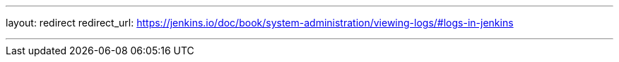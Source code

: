 ---
layout: redirect
redirect_url: https://jenkins.io/doc/book/system-administration/viewing-logs/#logs-in-jenkins

---
